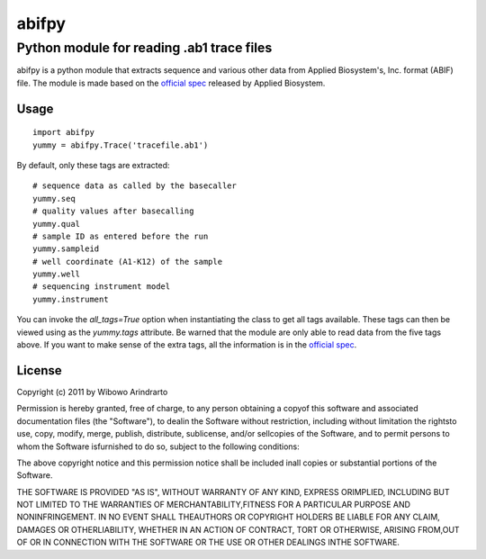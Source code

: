 ======
abifpy
======

------------------------------------------
Python module for reading .ab1 trace files
------------------------------------------

abifpy is a python module that extracts sequence and various other data from Applied Biosystem's, Inc. format (ABIF) file. The module is made based on the `official spec`_ released by Applied Biosystem.

Usage
=====

::

 import abifpy
 yummy = abifpy.Trace('tracefile.ab1')

By default, only these tags are extracted::

    # sequence data as called by the basecaller
    yummy.seq
    # quality values after basecalling
    yummy.qual
    # sample ID as entered before the run
    yummy.sampleid
    # well coordinate (A1-K12) of the sample
    yummy.well
    # sequencing instrument model
    yummy.instrument

You can invoke the `all_tags=True` option when instantiating the class to get all tags available. These tags can then be viewed using as the `yummy.tags` attribute. Be warned that the module are only able to read data from the five tags above. If you want to make sense of the extra tags, all the information is in the `official spec`_. 


License
=======

Copyright (c) 2011 by Wibowo Arindrarto

Permission is hereby granted, free of charge, to any person obtaining a copyof this software and associated documentation files (the "Software"), to dealin the Software without restriction, including without limitation the rightsto use, copy, modify, merge, publish, distribute, sublicense, and/or sellcopies of the Software, and to permit persons to whom the Software isfurnished to do so, subject to the following conditions:

The above copyright notice and this permission notice shall be included inall copies or substantial portions of the Software.

THE SOFTWARE IS PROVIDED "AS IS", WITHOUT WARRANTY OF ANY KIND, EXPRESS ORIMPLIED, INCLUDING BUT NOT LIMITED TO THE WARRANTIES OF MERCHANTABILITY,FITNESS FOR A PARTICULAR PURPOSE AND NONINFRINGEMENT. IN NO EVENT SHALL THEAUTHORS OR COPYRIGHT HOLDERS BE LIABLE FOR ANY CLAIM, DAMAGES OR OTHERLIABILITY, WHETHER IN AN ACTION OF CONTRACT, TORT OR OTHERWISE, ARISING FROM,OUT OF OR IN CONNECTION WITH THE SOFTWARE OR THE USE OR OTHER DEALINGS INTHE SOFTWARE.

.. _official spec: http://www.appliedbiosystems.com/support/software_community/ABIF_File_Format.pdf
